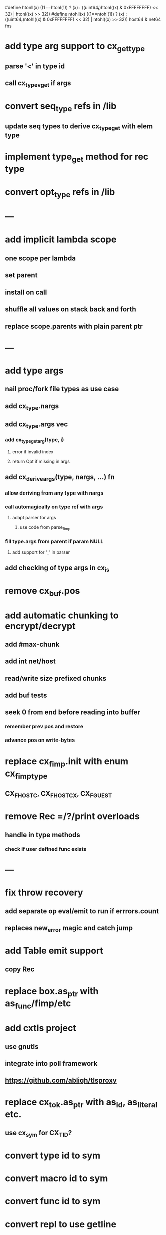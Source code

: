 #define htonll(x) ((1==htonl(1)) ? (x) : ((uint64_t)htonl((x) & 0xFFFFFFFF) << 32) | htonl((x) >> 32))
#define ntohll(x) ((1==ntohl(1)) ? (x) : ((uint64_t)ntohl((x) & 0xFFFFFFFF) << 32) | ntohl((x) >> 32))
host64 & net64 fns

* add type arg support to cx_get_type
** parse '<' in type id
** call cx_type_vget if args
* convert seq_type refs in /lib
** update seq types to derive cx_type_get with elem type
* implement type_get method for rec type
* convert opt_type refs in /lib
* ---
* add implicit lambda scope
** one scope per lambda
** set parent
** install on call
** shuffle all values on stack back and forth
** replace scope.parents with plain parent ptr
* ---
* add type args
** nail proc/fork file types as use case
** add cx_type.nargs
** add cx_type.args vec
*** add cx_type_get_arg(type, i)
**** error if invalid index
**** return Opt if missing in args
** add cx_derive_args(type, nargs, ...) fn
*** allow deriving from any type with nargs
*** call automagically on type ref with args
**** adapt parser for args
***** use code from parse_fimp
*** fill type.args from parent if param NULL
**** add support for '_' in parser
** add checking of type args in cx_is
* remove cx_buf.pos
* add automatic chunking to encrypt/decrypt
** add #max-chunk
** add int net/host
** read/write size prefixed chunks
** add buf tests
** seek 0 from end before reading into buffer
*** remember prev pos and restore
*** advance pos on write-bytes
* replace cx_fimp.init with enum cx_fimp_type
** CX_FHOST_C, CX_FHOST_CX, CX_FGUEST
* remove Rec =/?/print overloads
** handle in type methods
*** check if user defined func exists
* ---
* fix throw recovery
** add separate op eval/emit to run if errrors.count
** replaces new_error magic and catch jump
* add Table emit support
** copy Rec
* replace box.as_ptr with as_func/fimp/etc
* add cxtls project
** use gnutls
** integrate into poll framework
** https://github.com/abligh/tlsproxy
* replace cx_tok.as_ptr with as_id, as_literal etc.
** use cx_sym for CX_TID?
* convert type id to sym
* convert macro id to sym
* convert func id to sym
* convert repl to use getline
* optimize const emit
** add op_type.emit_consts
*** rewrite getconst emit
** add cx_getconst_op.value
*** set in parse_const
*** change eval to push value
* add cx/proc pid(Proc)/this-pid/parent-pid fns
** use getpid()
* replace clone fallback to copy with error
* replace varargs with size/array+macro
* convert size_t to ssize_t and remove unsigned
* --- cxcrypt
* add Pub/PrivKey
* add README
** add LICENSE
